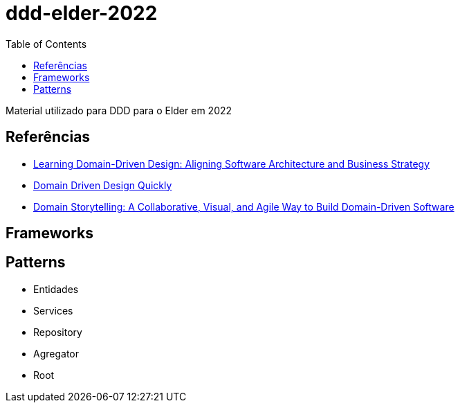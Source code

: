# ddd-elder-2022
:toc: auto

Material utilizado para DDD para o Elder em 2022

== Referências

* https://www.amazon.com.br/dp/1098100131[Learning Domain-Driven Design: Aligning Software Architecture and Business Strategy]
* https://www.infoq.com/minibooks/domain-driven-design-quickly/[Domain Driven Design Quickly]
* https://www.amazon.com.br/dp/0137458916[Domain Storytelling: A Collaborative, Visual, and Agile Way to Build Domain-Driven Software]

== Frameworks

== Patterns

* Entidades
* Services
* Repository
* Agregator
* Root
